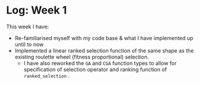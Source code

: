 * Log: Week 1

#+OPTIONS: toc:nil
This week I have:

- Re-familiarised myself with my code base & what I have implemented up until to now
- Implemented a linear ranked selection function of the same shape as the existing roulette wheel (fitness proportional) selection.
  + I have also reworked the ~GA~ and ~CGA~ function types to allow for specification of selection operator and ranking function of ~ranked_selection~ .
